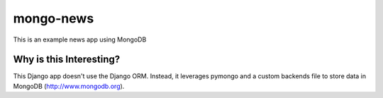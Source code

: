 mongo-news
=========================================
This is an example news app using MongoDB

Why is this Interesting?
------------------------
This Django app doesn't use the Django ORM.
Instead, it leverages pymongo and a custom backends file to store data in MongoDB (http://www.mongodb.org). 
